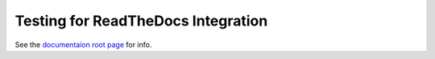 ===================================
Testing for ReadTheDocs Integration
===================================

See the `documentaion root page <./docs/htlm/build/index.html>`_ for info.

